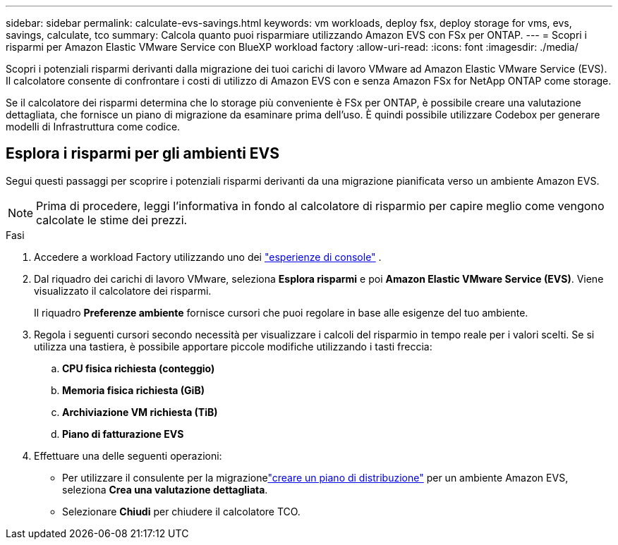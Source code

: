 ---
sidebar: sidebar 
permalink: calculate-evs-savings.html 
keywords: vm workloads, deploy fsx, deploy storage for vms, evs, savings, calculate, tco 
summary: Calcola quanto puoi risparmiare utilizzando Amazon EVS con FSx per ONTAP. 
---
= Scopri i risparmi per Amazon Elastic VMware Service con BlueXP workload factory
:allow-uri-read: 
:icons: font
:imagesdir: ./media/


[role="lead"]
Scopri i potenziali risparmi derivanti dalla migrazione dei tuoi carichi di lavoro VMware ad Amazon Elastic VMware Service (EVS).  Il calcolatore consente di confrontare i costi di utilizzo di Amazon EVS con e senza Amazon FSx for NetApp ONTAP come storage.

Se il calcolatore dei risparmi determina che lo storage più conveniente è FSx per ONTAP, è possibile creare una valutazione dettagliata, che fornisce un piano di migrazione da esaminare prima dell'uso.  È quindi possibile utilizzare Codebox per generare modelli di Infrastruttura come codice.



== Esplora i risparmi per gli ambienti EVS

Segui questi passaggi per scoprire i potenziali risparmi derivanti da una migrazione pianificata verso un ambiente Amazon EVS.


NOTE: Prima di procedere, leggi l'informativa in fondo al calcolatore di risparmio per capire meglio come vengono calcolate le stime dei prezzi.

.Fasi
. Accedere a workload Factory utilizzando uno dei https://docs.netapp.com/us-en/workload-setup-admin/console-experiences.html["esperienze di console"^] .
. Dal riquadro dei carichi di lavoro VMware, seleziona *Esplora risparmi* e poi *Amazon Elastic VMware Service (EVS)*.  Viene visualizzato il calcolatore dei risparmi.
+
Il riquadro *Preferenze ambiente* fornisce cursori che puoi regolare in base alle esigenze del tuo ambiente.

. Regola i seguenti cursori secondo necessità per visualizzare i calcoli del risparmio in tempo reale per i valori scelti.  Se si utilizza una tastiera, è possibile apportare piccole modifiche utilizzando i tasti freccia:
+
.. *CPU fisica richiesta (conteggio)*
.. *Memoria fisica richiesta (GiB)*
.. *Archiviazione VM richiesta (TiB)*
.. *Piano di fatturazione EVS*


. Effettuare una delle seguenti operazioni:
+
** Per utilizzare il consulente per la migrazionelink:launch-migration-advisor-evs-manual.html["creare un piano di distribuzione"] per un ambiente Amazon EVS, seleziona *Crea una valutazione dettagliata*.
** Selezionare *Chiudi* per chiudere il calcolatore TCO.




